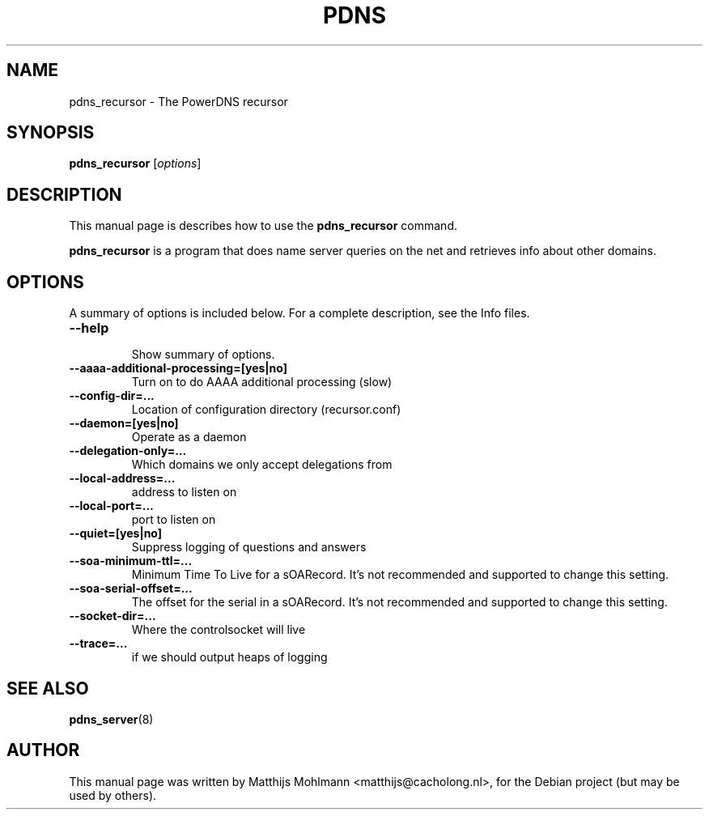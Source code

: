 .\"                                      Hey, EMACS: -*- nroff -*-
.\" First parameter, NAME, should be all caps
.\" Second parameter, SECTION, should be 1-8, maybe w/ subsection
.\" other parameters are allowed: see man(7), man(1)
.TH PDNS 8 "November 23, 2004"
.\" Please adjust this date whenever revising the manpage.
.\"
.\" Some roff macros, for reference:
.\" .nh        disable hyphenation
.\" .hy        enable hyphenation
.\" .ad l      left justify
.\" .ad b      justify to both left and right margins
.\" .nf        disable filling
.\" .fi        enable filling
.\" .br        insert line break
.\" .sp <n>    insert n+1 empty lines
.\" for manpage-specific macros, see man(7)
.SH NAME
pdns_recursor \- The PowerDNS recursor
.SH SYNOPSIS
.B pdns_recursor
.RI [ options ]
.br
.SH DESCRIPTION
This manual page is describes how to use the
.B pdns_recursor
command.
.PP
.\" TeX users may be more comfortable with the \fB<whatever>\fP and
.\" \fI<whatever>\fP escape sequences to invode bold face and italics, 
.\" respectively.
\fBpdns_recursor\fP is a program that does name server queries on the
net and retrieves info about other domains.
.SH OPTIONS
A summary of options is included below.
For a complete description, see the Info files.
.TP
.B \-\-help
.br
Show summary of options.
.TP
.B \-\-aaaa\-additional\-processing\=[yes|no]
.br
Turn on to do AAAA additional processing (slow)
.TP
.B \-\-config\-dir\=...
.br
Location of configuration directory (recursor.conf)
.TP
.B \-\-daemon=[yes|no]
.br
Operate as a daemon
.TP
.B \-\-delegation\-only\=...
.br
Which domains we only accept delegations from
.TP
.B \-\-local\-address\=...
.br
address to listen on
.TP
.B \-\-local\-port\=...
.br
port to listen on
.TP
.B \-\-quiet\=[yes|no]
.br
Suppress logging of questions and answers
.TP
.B \-\-soa\-minimum\-ttl\=...
.br
Minimum Time To Live for a sOARecord. It's not recommended and supported to change this setting.
.TP
.B \-\-soa\-serial\-offset\=...
.br
The offset for the serial in a sOARecord. It's not recommended and supported to change this setting.
.TP
.B \-\-socket\-dir\=...
.br
Where the controlsocket will live
.TP
.B \-\-trace\=...
.br
if we should output heaps of logging
.SH SEE ALSO
.BR pdns_server (8)
.br
.SH AUTHOR
This manual page was written by Matthijs Mohlmann <matthijs@cacholong.nl>,
for the Debian project (but may be used by others).
